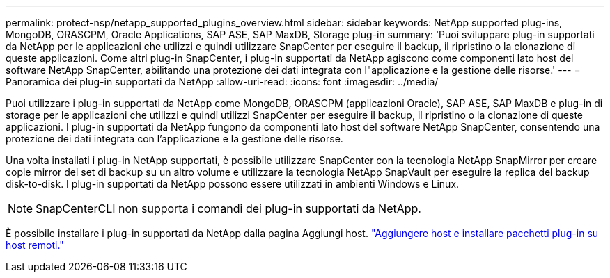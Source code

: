 ---
permalink: protect-nsp/netapp_supported_plugins_overview.html 
sidebar: sidebar 
keywords: NetApp supported plug-ins, MongoDB, ORASCPM, Oracle Applications, SAP ASE, SAP MaxDB, Storage plug-in 
summary: 'Puoi sviluppare plug-in supportati da NetApp per le applicazioni che utilizzi e quindi utilizzare SnapCenter per eseguire il backup, il ripristino o la clonazione di queste applicazioni. Come altri plug-in SnapCenter, i plug-in supportati da NetApp agiscono come componenti lato host del software NetApp SnapCenter, abilitando una protezione dei dati integrata con l"applicazione e la gestione delle risorse.' 
---
= Panoramica dei plug-in supportati da NetApp
:allow-uri-read: 
:icons: font
:imagesdir: ../media/


[role="lead"]
Puoi utilizzare i plug-in supportati da NetApp come MongoDB, ORASCPM (applicazioni Oracle), SAP ASE, SAP MaxDB e plug-in di storage per le applicazioni che utilizzi e quindi utilizzi SnapCenter per eseguire il backup, il ripristino o la clonazione di queste applicazioni. I plug-in supportati da NetApp fungono da componenti lato host del software NetApp SnapCenter, consentendo una protezione dei dati integrata con l'applicazione e la gestione delle risorse.

Una volta installati i plug-in NetApp supportati, è possibile utilizzare SnapCenter con la tecnologia NetApp SnapMirror per creare copie mirror dei set di backup su un altro volume e utilizzare la tecnologia NetApp SnapVault per eseguire la replica del backup disk-to-disk. I plug-in supportati da NetApp possono essere utilizzati in ambienti Windows e Linux.


NOTE: SnapCenterCLI non supporta i comandi dei plug-in supportati da NetApp.

È possibile installare i plug-in supportati da NetApp dalla pagina Aggiungi host. link:add_hosts_and_install_plug_in_packages_on_remote_hosts.html["Aggiungere host e installare pacchetti plug-in su host remoti."^]
